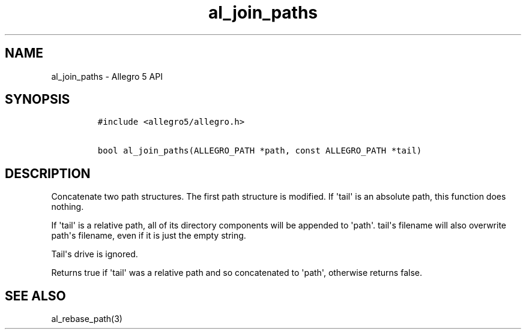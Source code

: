 .TH al_join_paths 3 "" "Allegro reference manual"
.SH NAME
.PP
al_join_paths \- Allegro 5 API
.SH SYNOPSIS
.IP
.nf
\f[C]
#include\ <allegro5/allegro.h>

bool\ al_join_paths(ALLEGRO_PATH\ *path,\ const\ ALLEGRO_PATH\ *tail)
\f[]
.fi
.SH DESCRIPTION
.PP
Concatenate two path structures.
The first path structure is modified.
If \[aq]tail\[aq] is an absolute path, this function does nothing.
.PP
If \[aq]tail\[aq] is a relative path, all of its directory components
will be appended to \[aq]path\[aq].
tail\[aq]s filename will also overwrite path\[aq]s filename, even if it
is just the empty string.
.PP
Tail\[aq]s drive is ignored.
.PP
Returns true if \[aq]tail\[aq] was a relative path and so concatenated
to \[aq]path\[aq], otherwise returns false.
.SH SEE ALSO
.PP
al_rebase_path(3)
